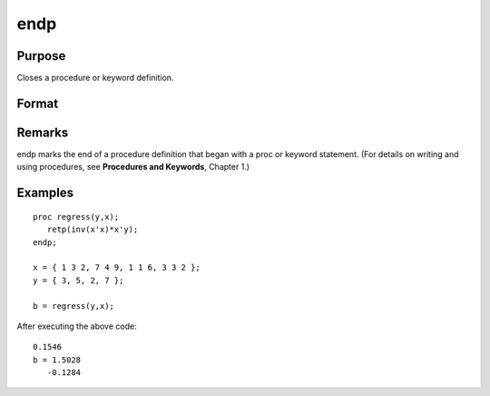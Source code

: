 
endp
==============================================

Purpose
----------------

Closes a procedure or keyword definition.

Format
----------------
.. function:: endp

Remarks
-------

endp marks the end of a procedure definition that began with a proc or
keyword statement. (For details on writing and using procedures, see
**Procedures and Keywords**, Chapter 1.)


Examples
----------------

::

    proc regress(y,x);
       retp(inv(x'x)*x'y);
    endp;
     
    x = { 1 3 2, 7 4 9, 1 1 6, 3 3 2 };
    y = { 3, 5, 2, 7 };
     
    b = regress(y,x);

After executing the above code:

::

    0.1546 
    b = 1.5028 
       -0.1284

.. seealso:: Functions :func:`proc`, :func:`keyword`, :func:`retp`
